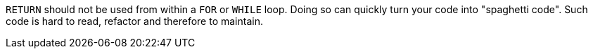 ``++RETURN++`` should not be used from within a ``++FOR++`` or ``++WHILE++`` loop. Doing so can quickly turn your code into "spaghetti code". Such code is hard to read, refactor and therefore to maintain.
